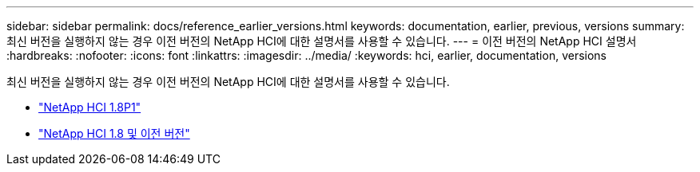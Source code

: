 ---
sidebar: sidebar 
permalink: docs/reference_earlier_versions.html 
keywords: documentation, earlier, previous, versions 
summary: 최신 버전을 실행하지 않는 경우 이전 버전의 NetApp HCI에 대한 설명서를 사용할 수 있습니다. 
---
= 이전 버전의 NetApp HCI 설명서
:hardbreaks:
:nofooter: 
:icons: font
:linkattrs: 
:imagesdir: ../media/
:keywords: hci, earlier, documentation, versions


[role="lead"]
최신 버전을 실행하지 않는 경우 이전 버전의 NetApp HCI에 대한 설명서를 사용할 수 있습니다.

* http://docs.netapp.com/us-en/hci18/docs/index.html["NetApp HCI 1.8P1"^]
* https://docs.netapp.com/hci/index.jsp["NetApp HCI 1.8 및 이전 버전"^]

